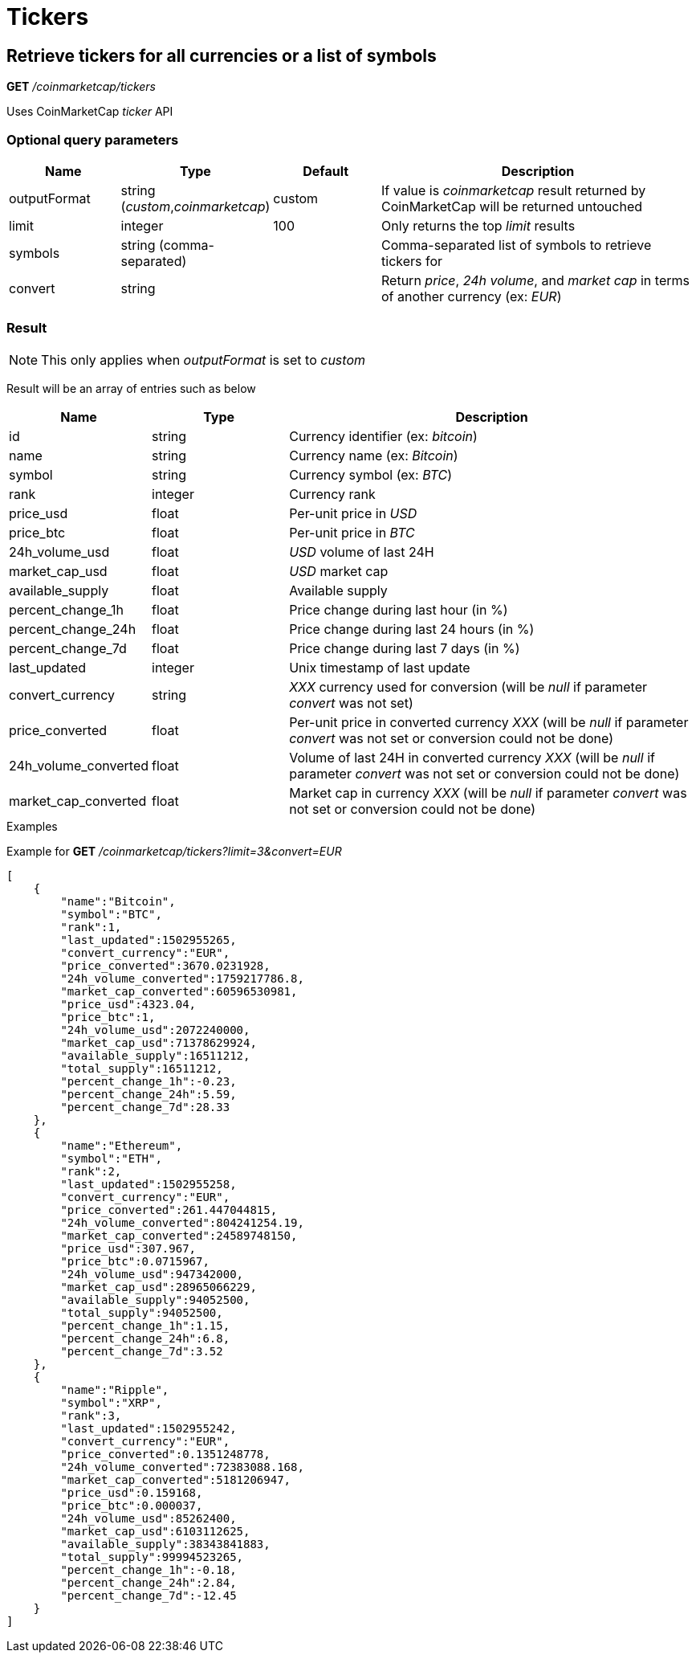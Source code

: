 = Tickers

== Retrieve tickers for all currencies or a list of symbols

*GET* _/coinmarketcap/tickers_

Uses CoinMarketCap _ticker_ API

=== Optional query parameters

[cols="1,1a,1a,3a", options="header"]
|===

|Name
|Type
|Default
|Description

|outputFormat
|string (_custom_,_coinmarketcap_)
|custom
|If value is _coinmarketcap_ result returned by CoinMarketCap will be returned untouched

|limit
|integer
|100
|Only returns the top _limit_ results

|symbols
|string (comma-separated)
|
|Comma-separated list of symbols to retrieve tickers for

|convert
|string
|
|Return _price_, _24h volume_, and _market cap_ in terms of another currency (ex: _EUR_)

|===

=== Result

[NOTE]
====
This only applies when _outputFormat_ is set to _custom_
====

Result will be an array of entries such as below

[cols="1a,1a,3a", options="header"]
|===
|Name
|Type
|Description

|id
|string
|Currency identifier (ex: _bitcoin_)

|name
|string
|Currency name (ex: _Bitcoin_)

|symbol
|string
|Currency symbol (ex: _BTC_)

|rank
|integer
|Currency rank

|price_usd
|float
|Per-unit price in _USD_

|price_btc
|float
|Per-unit price in _BTC_

|24h_volume_usd
|float
|_USD_ volume of last 24H

|market_cap_usd
|float
|_USD_ market cap

|available_supply
|float
|Available supply

|percent_change_1h
|float
|Price change during last hour (in %)

|percent_change_24h
|float
|Price change during last 24 hours (in %)

|percent_change_7d
|float
|Price change during last 7 days (in %)

|last_updated
|integer
|Unix timestamp of last update

|convert_currency
|string
|_XXX_ currency used for conversion (will be _null_ if parameter _convert_ was not set)

|price_converted
|float
|Per-unit price in converted currency _XXX_ (will be _null_ if parameter _convert_ was not set or conversion could not be done)

|24h_volume_converted
|float
|Volume of last 24H in converted currency _XXX_ (will be _null_ if parameter _convert_ was not set or conversion could not be done)

|market_cap_converted
|float
|Market cap in currency _XXX_ (will be _null_ if parameter _convert_ was not set or conversion could not be done)

|===

.Examples

Example for *GET* _/coinmarketcap/tickers?limit=3&convert=EUR_

[source,json]
----
[
    {
        "name":"Bitcoin",
        "symbol":"BTC",
        "rank":1,
        "last_updated":1502955265,
        "convert_currency":"EUR",
        "price_converted":3670.0231928,
        "24h_volume_converted":1759217786.8,
        "market_cap_converted":60596530981,
        "price_usd":4323.04,
        "price_btc":1,
        "24h_volume_usd":2072240000,
        "market_cap_usd":71378629924,
        "available_supply":16511212,
        "total_supply":16511212,
        "percent_change_1h":-0.23,
        "percent_change_24h":5.59,
        "percent_change_7d":28.33
    },
    {
        "name":"Ethereum",
        "symbol":"ETH",
        "rank":2,
        "last_updated":1502955258,
        "convert_currency":"EUR",
        "price_converted":261.447044815,
        "24h_volume_converted":804241254.19,
        "market_cap_converted":24589748150,
        "price_usd":307.967,
        "price_btc":0.0715967,
        "24h_volume_usd":947342000,
        "market_cap_usd":28965066229,
        "available_supply":94052500,
        "total_supply":94052500,
        "percent_change_1h":1.15,
        "percent_change_24h":6.8,
        "percent_change_7d":3.52
    },
    {
        "name":"Ripple",
        "symbol":"XRP",
        "rank":3,
        "last_updated":1502955242,
        "convert_currency":"EUR",
        "price_converted":0.1351248778,
        "24h_volume_converted":72383088.168,
        "market_cap_converted":5181206947,
        "price_usd":0.159168,
        "price_btc":0.000037,
        "24h_volume_usd":85262400,
        "market_cap_usd":6103112625,
        "available_supply":38343841883,
        "total_supply":99994523265,
        "percent_change_1h":-0.18,
        "percent_change_24h":2.84,
        "percent_change_7d":-12.45
    }
]
----
